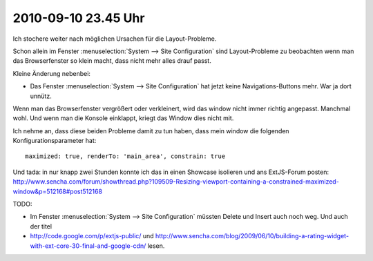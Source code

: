 2010-09-10 23.45 Uhr
====================

Ich stochere weiter nach möglichen Ursachen für die Layout-Probleme. 

Schon allein im Fenster :menuselection:`System --> Site Configuration` sind Layout-Probleme zu beobachten wenn man das Browserfenster so klein macht, dass nicht mehr alles drauf passt.

Kleine Änderung nebenbei:

- Das Fenster :menuselection:`System --> Site Configuration` hat jetzt keine Navigations-Buttons mehr. 
  War ja dort unnütz.
  
Wenn man das Browserfenster vergrößert oder verkleinert, wird das window nicht immer richtig angepasst. Manchmal wohl.
Und wenn man die Konsole einklappt, kriegt das Window dies nicht mit.
  
Ich nehme an, dass diese beiden Probleme damit zu tun haben, dass mein window die folgenden Konfigurationsparameter hat::
  
    maximized: true, renderTo: 'main_area', constrain: true
    
Und tada: in nur knapp zwei Stunden konnte ich das in einen Showcase isolieren und ans ExtJS-Forum posten:
http://www.sencha.com/forum/showthread.php?109509-Resizing-viewport-containing-a-constrained-maximized-window&p=512168#post512168    
    

TODO: 

- Im Fenster :menuselection:`System --> Site Configuration` müssten Delete und Insert auch noch weg. Und auch der titel 

- http://code.google.com/p/extjs-public/
  und
  http://www.sencha.com/blog/2009/06/10/building-a-rating-widget-with-ext-core-30-final-and-google-cdn/
  lesen.